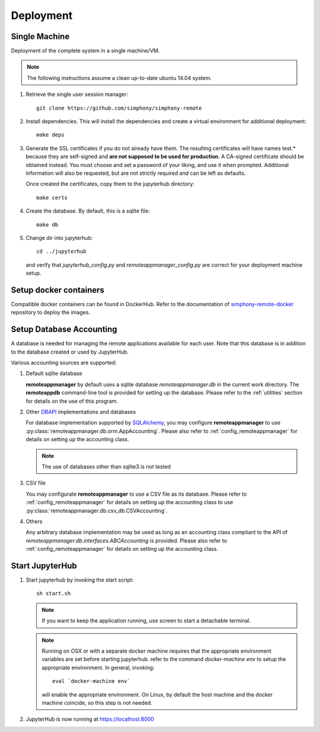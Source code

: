 Deployment
==========

Single Machine
--------------

Deployment of the complete system in a single machine/VM.

.. note::

   The following instructions assume a clean up-to-date ubuntu 14.04
   system.

#. Retrieve the single user session manager::

     git clone https://github.com/simphony/simphony-remote

#. Install dependencies. This will install the dependencies and create
   a virtual environment for additional deployment::

     make deps

#. Generate the SSL certificates if you do not already have them. The
   resulting certificates will have names test.* because they are
   self-signed and **are not supposed to be used for production**.
   A CA-signed certificate should be obtained instead.
   You must choose and set a password of your liking, and use it when prompted.
   Additional information will also be requested, but are not strictly required
   and can be left as defaults.

   Once created the certificates, copy them to the jupyterhub directory::

     make certs

#. Create the database. By default, this is a sqlite file::

     make db

#. Change dir into jupyterhub::

     cd ../jupyterhub

   and verify that `jupyterhub_config.py` and `remoteappmanager_config.py` are
   correct for your deployment machine setup.

Setup docker containers
-----------------------

Compatible docker containers can be found in DockerHub. Refer to the documentation
of `simphony-remote-docker <https://github.com/simphony/simphony-remote-docker>`_
repository to deploy the images.


Setup Database Accounting
-------------------------

A database is needed for managing the remote applications available for each user.
Note that this database is in addition to the database created or used by JupyterHub.

Various accounting sources are supported:

1. Default sqlite database

   **remoteappmanager** by default uses a sqlite database *remoteappmanager.db* in
   the current work directory.  The **remoteappdb** command-line tool is provided
   for setting up the database.  Please refer to the :ref:`utilities`
   section for details on the use of this program.

2. Other DBAPI_ implementations and databases

   For database implementation supported by SQLAlchemy_, you may configure
   **remoteappmanager** to use :py:class:`remoteappmanager.db.orm.AppAccounting`.
   Please also refer to :ref:`config_remoteappmanager` for details on setting
   up the accounting class.

   .. note::
      The use of databases other than sqlite3 is not tested

3. CSV file

   You may configurate **remoteappmanager** to use a CSV file as its database.
   Please refer to :ref:`config_remoteappmanager` for details on setting up
   the accounting class to use :py:class:`remoteappmanager.db.csv_db.CSVAccounting`.

4. Others

   Any arbitrary database implementation may be used as long as an accounting
   class compliant to the API of `remoteappmanager.db.interfaces.ABCAccounting`
   is provided. Please also refer to :ref:`config_remoteappmanager` for details
   on setting up the accounting class.


.. _SQLAlchemy: http://docs.sqlalchemy.org/en/latest/index.html
.. _DBAPI: https://www.python.org/dev/peps/pep-0249/



Start JupyterHub
----------------

#. Start jupyterhub by invoking the start script::

     sh start.sh

   .. note::
      If you want to keep the application running, use screen to start
      a detachable terminal.

   .. note::
      Running on OSX or with a separate docker machine requires that the
      appropriate environment variables are set before starting jupyterhub.
      refer to the command `docker-machine env` to setup the appropriate
      environment. In general, invoking::

            eval `docker-machine env`

      will enable the appropriate environment.
      On Linux, by default the host machine and the docker machine coincide,
      so this step is not needed.

#. JupyterHub is now running at https://localhost:8000
